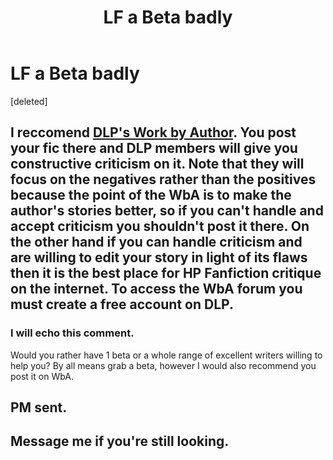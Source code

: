 #+TITLE: LF a Beta badly

* LF a Beta badly
:PROPERTIES:
:Score: 7
:DateUnix: 1436714701.0
:DateShort: 2015-Jul-12
:FlairText: Request
:END:
[deleted]


** I reccomend [[https://forums.darklordpotter.net/forumdisplay.php?f=11][DLP's Work by Author]]. You post your fic there and DLP members will give you constructive criticism on it. Note that they will focus on the negatives rather than the positives because the point of the WbA is to make the author's stories better, so if you can't handle and accept criticism you shouldn't post it there. On the other hand if you can handle criticism and are willing to edit your story in light of its flaws then it is the best place for HP Fanfiction critique on the internet. To access the WbA forum you must create a free account on DLP.
:PROPERTIES:
:Score: 2
:DateUnix: 1436721304.0
:DateShort: 2015-Jul-12
:END:

*** I will echo this comment.

Would you rather have 1 beta or a whole range of excellent writers willing to help you? By all means grab a beta, however I would also recommend you post it on WbA.
:PROPERTIES:
:Score: 1
:DateUnix: 1436722236.0
:DateShort: 2015-Jul-12
:END:


** PM sent.
:PROPERTIES:
:Author: tusing
:Score: 1
:DateUnix: 1436718899.0
:DateShort: 2015-Jul-12
:END:


** Message me if you're still looking.
:PROPERTIES:
:Author: Hookton
:Score: 1
:DateUnix: 1436719051.0
:DateShort: 2015-Jul-12
:END:
